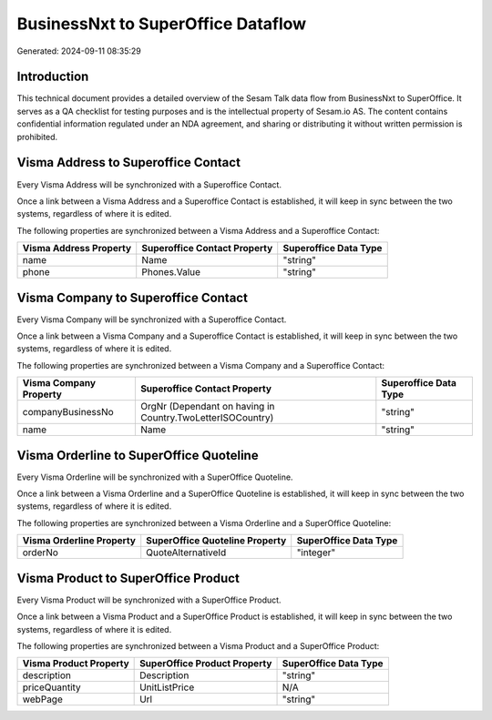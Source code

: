 ===================================
BusinessNxt to SuperOffice Dataflow
===================================

Generated: 2024-09-11 08:35:29

Introduction
------------

This technical document provides a detailed overview of the Sesam Talk data flow from BusinessNxt to SuperOffice. It serves as a QA checklist for testing purposes and is the intellectual property of Sesam.io AS. The content contains confidential information regulated under an NDA agreement, and sharing or distributing it without written permission is prohibited.

Visma Address to Superoffice Contact
------------------------------------
Every Visma Address will be synchronized with a Superoffice Contact.

Once a link between a Visma Address and a Superoffice Contact is established, it will keep in sync between the two systems, regardless of where it is edited.

The following properties are synchronized between a Visma Address and a Superoffice Contact:

.. list-table::
   :header-rows: 1

   * - Visma Address Property
     - Superoffice Contact Property
     - Superoffice Data Type
   * - name
     - Name
     - "string"
   * - phone
     - Phones.Value
     - "string"


Visma Company to Superoffice Contact
------------------------------------
Every Visma Company will be synchronized with a Superoffice Contact.

Once a link between a Visma Company and a Superoffice Contact is established, it will keep in sync between the two systems, regardless of where it is edited.

The following properties are synchronized between a Visma Company and a Superoffice Contact:

.. list-table::
   :header-rows: 1

   * - Visma Company Property
     - Superoffice Contact Property
     - Superoffice Data Type
   * - companyBusinessNo
     - OrgNr (Dependant on having  in Country.TwoLetterISOCountry)
     - "string"
   * - name
     - Name
     - "string"


Visma Orderline to SuperOffice Quoteline
----------------------------------------
Every Visma Orderline will be synchronized with a SuperOffice Quoteline.

Once a link between a Visma Orderline and a SuperOffice Quoteline is established, it will keep in sync between the two systems, regardless of where it is edited.

The following properties are synchronized between a Visma Orderline and a SuperOffice Quoteline:

.. list-table::
   :header-rows: 1

   * - Visma Orderline Property
     - SuperOffice Quoteline Property
     - SuperOffice Data Type
   * - orderNo
     - QuoteAlternativeId
     - "integer"


Visma Product to SuperOffice Product
------------------------------------
Every Visma Product will be synchronized with a SuperOffice Product.

Once a link between a Visma Product and a SuperOffice Product is established, it will keep in sync between the two systems, regardless of where it is edited.

The following properties are synchronized between a Visma Product and a SuperOffice Product:

.. list-table::
   :header-rows: 1

   * - Visma Product Property
     - SuperOffice Product Property
     - SuperOffice Data Type
   * - description
     - Description
     - "string"
   * - priceQuantity
     - UnitListPrice
     - N/A
   * - webPage
     - Url
     - "string"

